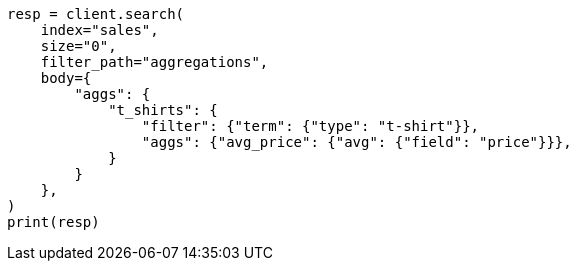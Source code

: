 // aggregations/bucket/filter-aggregation.asciidoc:83

[source, python]
----
resp = client.search(
    index="sales",
    size="0",
    filter_path="aggregations",
    body={
        "aggs": {
            "t_shirts": {
                "filter": {"term": {"type": "t-shirt"}},
                "aggs": {"avg_price": {"avg": {"field": "price"}}},
            }
        }
    },
)
print(resp)
----